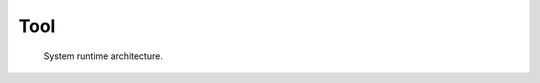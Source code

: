 Tool
====

    .. figure:: ./img/arch-tool.png
        :align: center
        :name: bao-tool-fig

        System runtime architecture.


